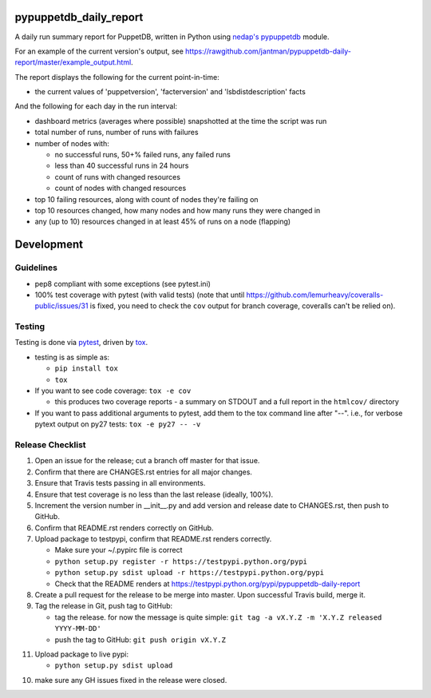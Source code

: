 pypuppetdb_daily_report
=======================

.. image:: https://pypip.in/v/pypuppetdb_daily_report/badge.png
   :target: https://crate.io/packages/pypuppetdb_daily_report

.. image:: https://pypip.in/d/pypuppetdb_daily_report/badge.png
   :target: https://crate.io/packages/pypuppetdb_daily_report


.. image:: https://secure.travis-ci.org/jantman/pypuppetdb-daily-report.png?branch=master
   :target: http://travis-ci.org/jantman/pypuppetdb-daily-report
   :alt: travis-ci for master branch

.. image:: https://coveralls.io/repos/jantman/pypuppetdb-daily-report/badge.png?branch=master
   :target: https://coveralls.io/r/jantman/pypuppetdb-daily-report?branch=master
   :alt: coverage report for master branch

.. image:: http://www.repostatus.org/badges/0.1.0/active.svg
   :alt: Project Status: Active - The project has reached a stable, usable state and is being actively developed.
   :target: http://www.repostatus.org/#active

A daily run summary report for PuppetDB, written in Python using `nedap's pypuppetdb <https://github.com/nedap/pypuppetdb>`_ module.

For an example of the current version's output, see `https://rawgithub.com/jantman/pypuppetdb-daily-report/master/example_output.html <https://rawgithub.com/jantman/pypuppetdb-daily-report/master/example_output.html>`_.

The report displays the following for the current point-in-time:

* the current values of 'puppetversion', 'facterversion' and 'lsbdistdescription' facts

And the following for each day in the run interval:

* dashboard metrics (averages where possible) snapshotted at the time the script was run

* total number of runs, number of runs with failures

* number of nodes with:

  * no successful runs, 50+% failed runs, any failed runs

  * less than 40 successful runs in 24 hours

  * count of runs with changed resources

  * count of nodes with changed resources

* top 10 failing resources, along with count of nodes they're failing on

* top 10 resources changed, how many nodes and how many runs they were changed in

* any (up to 10) resources changed in at least 45% of runs on a node (flapping)


Development
===========

Guidelines
----------

* pep8 compliant with some exceptions (see pytest.ini)
* 100% test coverage with pytest (with valid tests) (note that until
  https://github.com/lemurheavy/coveralls-public/issues/31 is fixed, you
  need to check the ``cov`` output for branch coverage, coveralls can't
  be relied on).

Testing
-------

Testing is done via `pytest <http://pytest.org/latest/>`_, driven by `tox <http://tox.testrun.org/>`_.

* testing is as simple as:

  * ``pip install tox``
  * ``tox``

* If you want to see code coverage: ``tox -e cov``

  * this produces two coverage reports - a summary on STDOUT and a full report in the ``htmlcov/`` directory

* If you want to pass additional arguments to pytest, add them to the tox command line after "--". i.e., for verbose pytext output on py27 tests: ``tox -e py27 -- -v``

Release Checklist
-----------------

1. Open an issue for the release; cut a branch off master for that issue.
2. Confirm that there are CHANGES.rst entries for all major changes.
3. Ensure that Travis tests passing in all environments.
4. Ensure that test coverage is no less than the last release (ideally, 100%).
5. Increment the version number in __init__.py and add version and release date to CHANGES.rst, then push to GitHub.
6. Confirm that README.rst renders correctly on GitHub.
7. Upload package to testpypi, confirm that README.rst renders correctly.

   * Make sure your ~/.pypirc file is correct
   * ``python setup.py register -r https://testpypi.python.org/pypi``
   * ``python setup.py sdist upload -r https://testpypi.python.org/pypi``
   * Check that the README renders at https://testpypi.python.org/pypi/pypuppetdb-daily-report

8. Create a pull request for the release to be merge into master. Upon successful Travis build, merge it.
9. Tag the release in Git, push tag to GitHub:

   * tag the release. for now the message is quite simple: ``git tag -a vX.Y.Z -m 'X.Y.Z released YYYY-MM-DD'``
   * push the tag to GitHub: ``git push origin vX.Y.Z``

11. Upload package to live pypi:

    * ``python setup.py sdist upload``

10. make sure any GH issues fixed in the release were closed.
